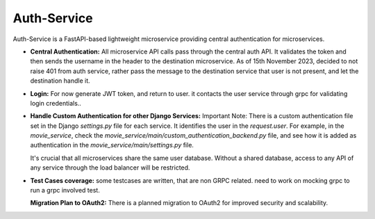 .. Auth-Service Documentation
   :orphan:

========================================
Auth-Service
========================================

Auth-Service is a FastAPI-based lightweight microservice providing central authentication for microservices.

- **Central Authentication:**
  All microservice API calls pass through the central auth API. It validates the token and then sends the username in the header to the destination microservice.
  As of 15th November 2023, decided to not raise 401 from auth service, rather pass the message to the destination service that user is not present, and let the destination handle it. 
- **Login:**
  For now generate JWT token, and return to user. it contacts the user service through grpc for validating login credentials..  

- **Handle Custom Authentication for other Django Services:**
  Important Note: There is a custom authentication file set in the Django `settings.py` file for each service. It identifies the user in the `request.user`. 
  For example, in the `movie_service`, check the `movie_service/main/custom_authentication_backend.py` file, and see how it is added as authentication in the `movie_service/main/settings.py` file.
  
  It's crucial that all microservices share the same user database. Without a shared database, access to any API of any service through the load balancer will be restricted.

- **Test Cases coverage:**
  some testcases are written, that are non GRPC related. need to work on mocking grpc to run a grpc involved test.
  
  **Migration Plan to OAuth2:**
  There is a planned migration to OAuth2 for improved security and scalability.

